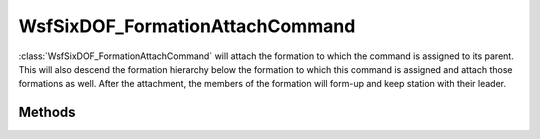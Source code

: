 .. ****************************************************************************
.. CUI
..
.. The Advanced Framework for Simulation, Integration, and Modeling (AFSIM)
..
.. The use, dissemination or disclosure of data in this file is subject to
.. limitation or restriction. See accompanying README and LICENSE for details.
.. ****************************************************************************

WsfSixDOF_FormationAttachCommand
--------------------------------

.. class:: WsfSixDOF_FormationAttachCommand inherits WsfSixDOF_FormationCommand

:class:`WsfSixDOF_FormationAttachCommand` will attach the formation to which the
command is assigned to its parent. This will also descend the formation
hierarchy below the formation to which this command is assigned and attach
those formations as well. After the attachment, the members of the
formation will form-up and keep station with their leader.

Methods
=======

.. method:: static WsfSixDOF_FormationAttachCommand Construct()

   Create a command that will attach the formation to which it is assigned
   to its parent.
